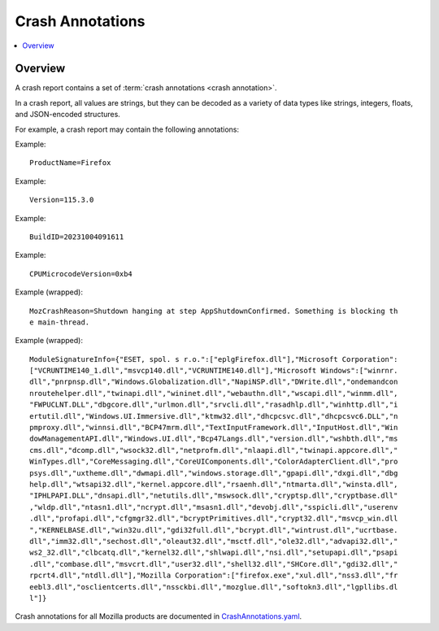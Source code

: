 .. _annotations-chapter:

=================
Crash Annotations
=================

.. contents::
   :local:


Overview
========

A crash report contains a set of :term:`crash annotations <crash annotation>`.

In a crash report, all values are strings, but they can be decoded as a variety
of data types like strings, integers, floats, and JSON-encoded structures.

For example, a crash report may contain the following annotations:

Example::

    ProductName=Firefox

Example::

    Version=115.3.0

Example::

    BuildID=20231004091611

Example::

    CPUMicrocodeVersion=0xb4

Example (wrapped)::

    MozCrashReason=Shutdown hanging at step AppShutdownConfirmed. Something is blocking th
    e main-thread.

Example (wrapped)::

    ModuleSignatureInfo={"ESET, spol. s r.o.":["eplgFirefox.dll"],"Microsoft Corporation":
    ["VCRUNTIME140_1.dll","msvcp140.dll","VCRUNTIME140.dll"],"Microsoft Windows":["winrnr.
    dll","pnrpnsp.dll","Windows.Globalization.dll","NapiNSP.dll","DWrite.dll","ondemandcon
    nroutehelper.dll","twinapi.dll","wininet.dll","webauthn.dll","wscapi.dll","winmm.dll",
    "FWPUCLNT.DLL","dbgcore.dll","urlmon.dll","srvcli.dll","rasadhlp.dll","winhttp.dll","i
    ertutil.dll","Windows.UI.Immersive.dll","ktmw32.dll","dhcpcsvc.dll","dhcpcsvc6.DLL","n
    pmproxy.dll","winnsi.dll","BCP47mrm.dll","TextInputFramework.dll","InputHost.dll","Win
    dowManagementAPI.dll","Windows.UI.dll","Bcp47Langs.dll","version.dll","wshbth.dll","ms
    cms.dll","dcomp.dll","wsock32.dll","netprofm.dll","nlaapi.dll","twinapi.appcore.dll","
    WinTypes.dll","CoreMessaging.dll","CoreUIComponents.dll","ColorAdapterClient.dll","pro
    psys.dll","uxtheme.dll","dwmapi.dll","windows.storage.dll","gpapi.dll","dxgi.dll","dbg
    help.dll","wtsapi32.dll","kernel.appcore.dll","rsaenh.dll","ntmarta.dll","winsta.dll",
    "IPHLPAPI.DLL","dnsapi.dll","netutils.dll","mswsock.dll","cryptsp.dll","cryptbase.dll"
    ,"wldp.dll","ntasn1.dll","ncrypt.dll","msasn1.dll","devobj.dll","sspicli.dll","userenv
    .dll","profapi.dll","cfgmgr32.dll","bcryptPrimitives.dll","crypt32.dll","msvcp_win.dll
    ","KERNELBASE.dll","win32u.dll","gdi32full.dll","bcrypt.dll","wintrust.dll","ucrtbase.
    dll","imm32.dll","sechost.dll","oleaut32.dll","msctf.dll","ole32.dll","advapi32.dll","
    ws2_32.dll","clbcatq.dll","kernel32.dll","shlwapi.dll","nsi.dll","setupapi.dll","psapi
    .dll","combase.dll","msvcrt.dll","user32.dll","shell32.dll","SHCore.dll","gdi32.dll","
    rpcrt4.dll","ntdll.dll"],"Mozilla Corporation":["firefox.exe","xul.dll","nss3.dll","fr
    eebl3.dll","osclientcerts.dll","nssckbi.dll","mozglue.dll","softokn3.dll","lgpllibs.dl
    l"]}


Crash annotations for all Mozilla products are documented in
`CrashAnnotations.yaml`_.

.. _CrashAnnotations.yaml: https://hg.mozilla.org/mozilla-central/file/tip/toolkit/crashreporter/CrashAnnotations.yaml
